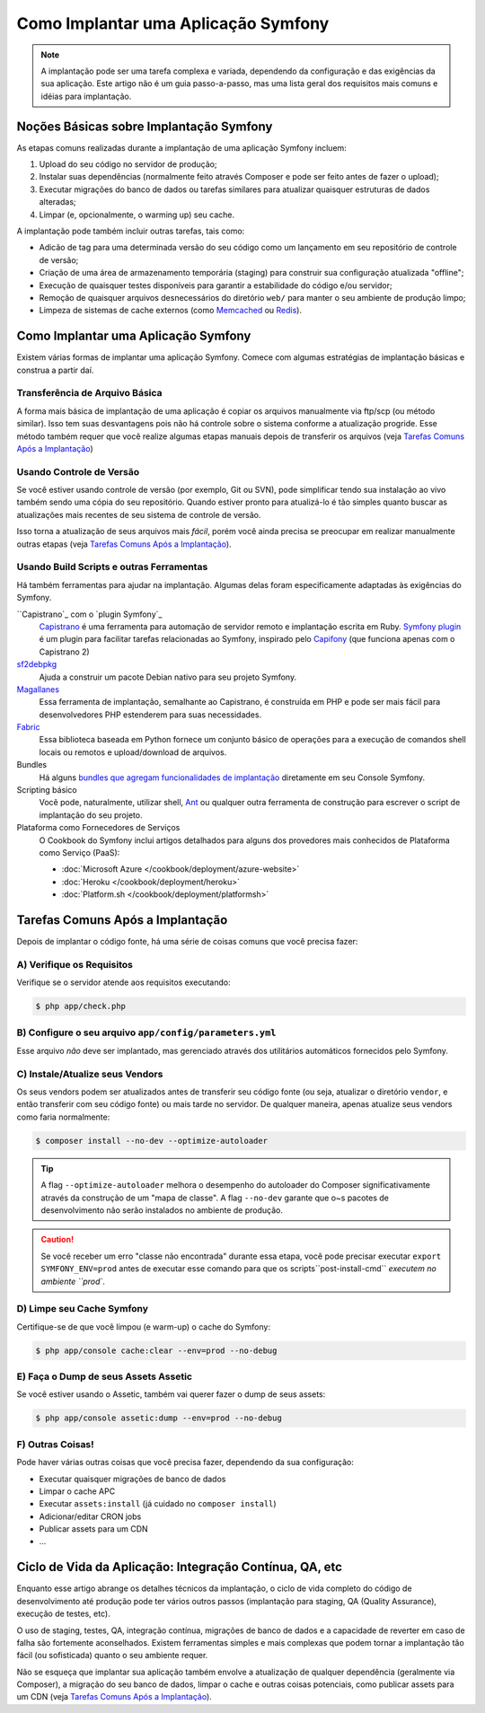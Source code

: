 ﻿.. index::
   single: Implantação; Ferramentas de Implantação

.. _how-to-deploy-a-symfony2-application:

Como Implantar uma Aplicação Symfony
====================================

.. note::

    A implantação pode ser uma tarefa complexa e variada, dependendo da configuração e das
    exigências da sua aplicação. Este artigo não é um guia passo-a-passo,
    mas uma lista geral dos requisitos mais comuns e idéias para implantação.

.. _symfony2-deployment-basics:

Noções Básicas sobre Implantação Symfony
----------------------------------------

As etapas comuns realizadas durante a implantação de uma aplicação Symfony incluem:

#. Upload do seu código no servidor de produção;
#. Instalar suas dependências (normalmente feito através Composer e pode ser feito
   antes de fazer o upload);
#. Executar migrações do banco de dados ou tarefas similares para atualizar quaisquer estruturas de dados alteradas;
#. Limpar (e, opcionalmente, o warming up) seu cache.

A implantação pode também incluir outras tarefas, tais como:

* Adicão de tag para uma determinada versão do seu código como um lançamento em seu repositório de controle de 
  versão;
* Criação de uma área de armazenamento temporária (staging) para construir sua configuração atualizada "offline";
* Execução de quaisquer testes disponíveis para garantir a estabilidade do código e/ou servidor;
* Remoção de quaisquer arquivos desnecessários do diretório ``web/`` para manter o seu
  ambiente de produção limpo;
* Limpeza de sistemas de cache externos (como `Memcached`_ ou `Redis`_).

Como Implantar uma Aplicação Symfony
------------------------------------

Existem várias formas de implantar uma aplicação Symfony. Comece com algumas
estratégias de implantação básicas e construa a partir daí.

Transferência de Arquivo Básica
~~~~~~~~~~~~~~~~~~~~~~~~~~~~~~~

A forma mais básica de implantação de uma aplicação é copiar os arquivos manualmente
via ftp/scp (ou método similar). Isso tem suas desvantagens pois não há controle
sobre o sistema conforme a atualização progride. Esse método também requer que você realize
algumas etapas manuais depois de transferir os arquivos (veja `Tarefas Comuns Após a Implantação`_)

Usando Controle de Versão
~~~~~~~~~~~~~~~~~~~~~~~~~

Se você estiver usando controle de versão (por exemplo, Git ou SVN), pode simplificar tendo
sua instalação ao vivo também sendo uma cópia do seu repositório. Quando estiver pronto
para atualizá-lo é tão simples quanto buscar as atualizações mais recentes de seu sistema
de controle de versão.

Isso torna a atualização de seus arquivos mais *fácil*, porém você ainda precisa se preocupar
em realizar manualmente outras etapas (veja `Tarefas Comuns Após a Implantação`_).

Usando Build Scripts e outras Ferramentas
~~~~~~~~~~~~~~~~~~~~~~~~~~~~~~~~~~~~~~~~~

Há também ferramentas para ajudar na implantação. Algumas delas foram
especificamente adaptadas às exigências do Symfony.

``Capistrano`_ com o `plugin Symfony`_
    `Capistrano`_ é uma ferramenta para automação de servidor remoto e implantação escrita em Ruby. 
    `Symfony plugin`_ é um plugin para facilitar tarefas relacionadas ao Symfony, inspirado pelo `Capifony`_
    (que funciona apenas com o Capistrano 2)

`sf2debpkg`_
    Ajuda a construir um pacote Debian nativo para seu projeto Symfony.

`Magallanes`_
    Essa ferramenta de implantação, semalhante ao Capistrano, é construída em PHP e pode ser mais fácil
    para desenvolvedores PHP estenderem para suas necessidades.

`Fabric`_
    Essa biblioteca baseada em Python fornece um conjunto básico de operações para a execução de
    comandos shell locais ou remotos e upload/download de arquivos.

Bundles
    Há alguns `bundles que agregam funcionalidades de implantação`_ diretamente em seu
    Console Symfony.

Scripting básico
    Você pode, naturalmente, utilizar shell, `Ant`_ ou qualquer outra ferramenta de construção para escrever 
    o script de implantação do seu projeto.

Plataforma como Fornecedores de Serviços
    O Cookbook do Symfony inclui artigos detalhados para alguns dos provedores mais conhecidos
    de Plataforma como Serviço (PaaS):

    * :doc:`Microsoft Azure </cookbook/deployment/azure-website>`
    * :doc:`Heroku </cookbook/deployment/heroku>`
    * :doc:`Platform.sh </cookbook/deployment/platformsh>`

Tarefas Comuns Após a Implantação
---------------------------------

Depois de implantar o código fonte, há uma série de coisas comuns
que você precisa fazer:

A) Verifique os Requisitos
~~~~~~~~~~~~~~~~~~~~~~~~~~

Verifique se o servidor atende aos requisitos executando:

.. code-block:: bash

    $ php app/check.php

B) Configure o seu arquivo ``app/config/parameters.yml``
~~~~~~~~~~~~~~~~~~~~~~~~~~~~~~~~~~~~~~~~~~~~~~~~~~~~~~~~

Esse arquivo *não* deve ser implantado, mas gerenciado através dos utilitários automáticos
fornecidos pelo Symfony.

C) Instale/Atualize seus Vendors
~~~~~~~~~~~~~~~~~~~~~~~~~~~~~~~~

Os seus vendors podem ser atualizados antes de transferir seu código fonte (ou seja,
atualizar o diretório ``vendor``, e então transferir com seu código
fonte) ou mais tarde no servidor. De qualquer maneira, apenas atualize seus vendors
como faria normalmente:

.. code-block:: bash

    $ composer install --no-dev --optimize-autoloader

.. tip::

    A flag ``--optimize-autoloader`` melhora o desempenho do autoloader do Composer
    significativamente através da construção de um "mapa de classe". A flag ``--no-dev`` garante que
    o~s pacotes de desenvolvimento não serão instalados no ambiente de produção.

.. caution::

    Se você receber um erro "classe não encontrada" durante essa etapa, você pode precisar
    executar ``export SYMFONY_ENV=prod`` antes de executar esse comando para que
    os scripts``post-install-cmd`` `executem no ambiente ``prod``.

D) Limpe seu Cache Symfony
~~~~~~~~~~~~~~~~~~~~~~~~~~

Certifique-se de que você limpou (e warm-up) o cache do Symfony:

.. code-block:: bash

    $ php app/console cache:clear --env=prod --no-debug

E) Faça o Dump de seus Assets Assetic
~~~~~~~~~~~~~~~~~~~~~~~~~~~~~~~~~~~~~

Se você estiver usando o Assetic, também vai querer fazer o dump de seus assets:

.. code-block:: bash

    $ php app/console assetic:dump --env=prod --no-debug

F) Outras Coisas!
~~~~~~~~~~~~~~~~~

Pode haver várias outras coisas que você precisa fazer, dependendo da sua
configuração:

* Executar quaisquer migrações de banco de dados
* Limpar o cache APC
* Executar ``assets:install`` (já cuidado no ``composer install``)
* Adicionar/editar CRON jobs
* Publicar assets para um CDN
* ...

Ciclo de Vida da Aplicação: Integração Contínua, QA, etc
--------------------------------------------------------

Enquanto esse artigo abrange os detalhes técnicos da implantação, o ciclo de vida completo
do código de desenvolvimento até produção pode ter vários outros passos
(implantação para staging, QA (Quality Assurance), execução de testes, etc).

O uso de staging, testes, QA, integração contínua, migrações de banco de dados
e a capacidade de reverter em caso de falha são fortemente aconselhados. Existem
ferramentas simples e mais complexas que podem tornar a implantação tão fácil
(ou sofisticada) quanto o seu ambiente requer.

Não se esqueça que implantar sua aplicação também envolve a atualização de qualquer dependência
(geralmente via Composer), a migração do seu banco de dados, limpar o cache e
outras coisas potenciais, como publicar assets para um CDN (veja `Tarefas Comuns Após a Implantação`_).

.. _`Capifony`: http://capifony.org/
.. _`Capistrano`: http://capistranorb.com/
.. _`sf2debpkg`: https://github.com/liip/sf2debpkg
.. _`Fabric`: http://www.fabfile.org/
.. _`Magallanes`: https://github.com/andres-montanez/Magallanes
.. _`Ant`: http://blog.sznapka.pl/deploying-symfony2-applications-with-ant
.. _`bundles que agregam funcionalidades de implantação`: http://knpbundles.com/search?q=deploy
.. _`Memcached`: http://memcached.org/
.. _`Redis`: http://redis.io/
.. _`Symfony plugin`: https://github.com/capistrano/symfony/
